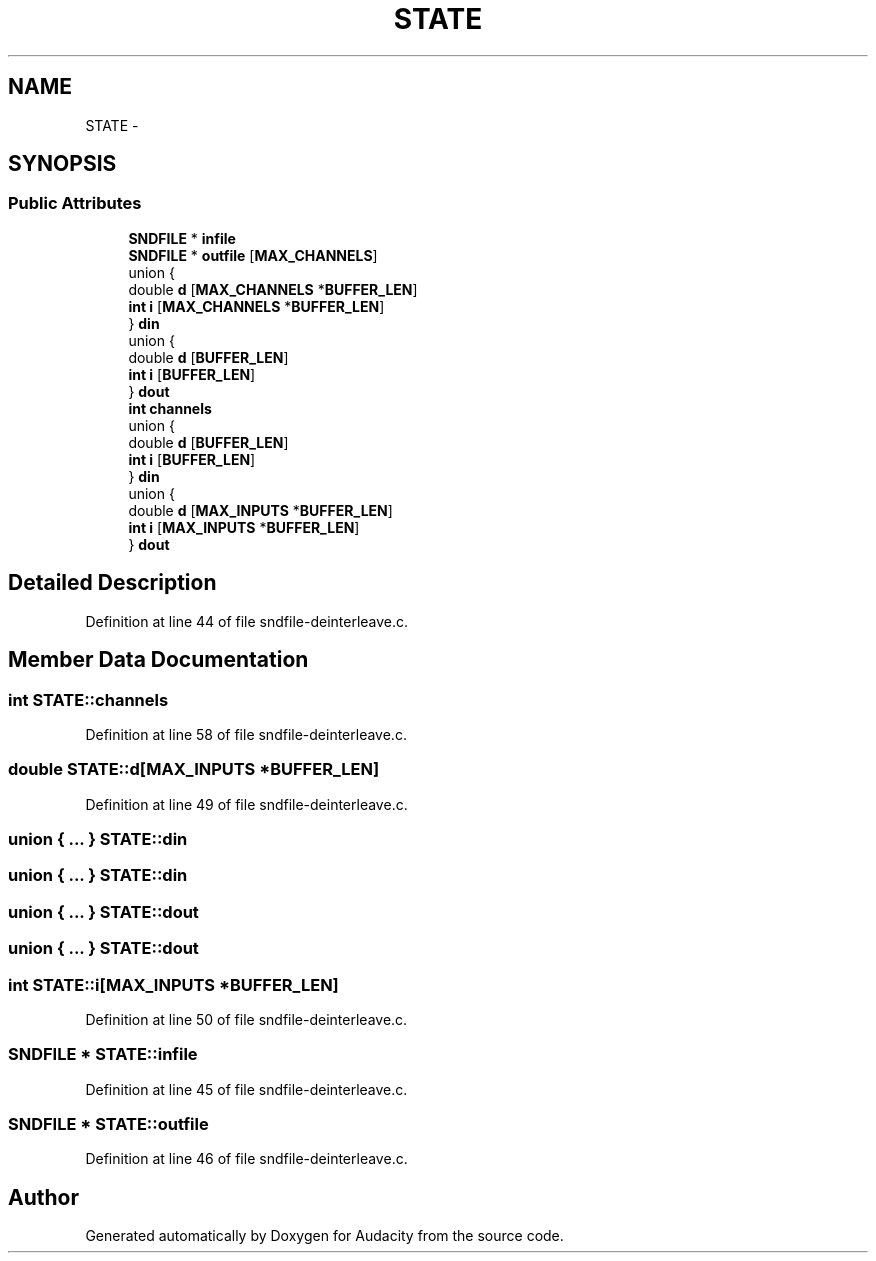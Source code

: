 .TH "STATE" 3 "Thu Apr 28 2016" "Audacity" \" -*- nroff -*-
.ad l
.nh
.SH NAME
STATE \- 
.SH SYNOPSIS
.br
.PP
.SS "Public Attributes"

.in +1c
.ti -1c
.RI "\fBSNDFILE\fP * \fBinfile\fP"
.br
.ti -1c
.RI "\fBSNDFILE\fP * \fBoutfile\fP [\fBMAX_CHANNELS\fP]"
.br
.ti -1c
.RI "union {"
.br
.ti -1c
.RI "   double \fBd\fP [\fBMAX_CHANNELS\fP *\fBBUFFER_LEN\fP]"
.br
.ti -1c
.RI "   \fBint\fP \fBi\fP [\fBMAX_CHANNELS\fP *\fBBUFFER_LEN\fP]"
.br
.ti -1c
.RI "} \fBdin\fP"
.br
.ti -1c
.RI "union {"
.br
.ti -1c
.RI "   double \fBd\fP [\fBBUFFER_LEN\fP]"
.br
.ti -1c
.RI "   \fBint\fP \fBi\fP [\fBBUFFER_LEN\fP]"
.br
.ti -1c
.RI "} \fBdout\fP"
.br
.ti -1c
.RI "\fBint\fP \fBchannels\fP"
.br
.ti -1c
.RI "union {"
.br
.ti -1c
.RI "   double \fBd\fP [\fBBUFFER_LEN\fP]"
.br
.ti -1c
.RI "   \fBint\fP \fBi\fP [\fBBUFFER_LEN\fP]"
.br
.ti -1c
.RI "} \fBdin\fP"
.br
.ti -1c
.RI "union {"
.br
.ti -1c
.RI "   double \fBd\fP [\fBMAX_INPUTS\fP *\fBBUFFER_LEN\fP]"
.br
.ti -1c
.RI "   \fBint\fP \fBi\fP [\fBMAX_INPUTS\fP *\fBBUFFER_LEN\fP]"
.br
.ti -1c
.RI "} \fBdout\fP"
.br
.in -1c
.SH "Detailed Description"
.PP 
Definition at line 44 of file sndfile\-deinterleave\&.c\&.
.SH "Member Data Documentation"
.PP 
.SS "\fBint\fP STATE::channels"

.PP
Definition at line 58 of file sndfile\-deinterleave\&.c\&.
.SS "double STATE::d[\fBMAX_INPUTS\fP *\fBBUFFER_LEN\fP]"

.PP
Definition at line 49 of file sndfile\-deinterleave\&.c\&.
.SS "union { \&.\&.\&. }   STATE::din"

.SS "union { \&.\&.\&. }   STATE::din"

.SS "union { \&.\&.\&. }   STATE::dout"

.SS "union { \&.\&.\&. }   STATE::dout"

.SS "\fBint\fP STATE::i[\fBMAX_INPUTS\fP *\fBBUFFER_LEN\fP]"

.PP
Definition at line 50 of file sndfile\-deinterleave\&.c\&.
.SS "\fBSNDFILE\fP * STATE::infile"

.PP
Definition at line 45 of file sndfile\-deinterleave\&.c\&.
.SS "\fBSNDFILE\fP * STATE::outfile"

.PP
Definition at line 46 of file sndfile\-deinterleave\&.c\&.

.SH "Author"
.PP 
Generated automatically by Doxygen for Audacity from the source code\&.
